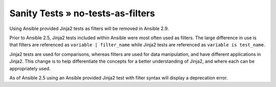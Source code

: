 Sanity Tests » no-tests-as-filters
==================================

Using Ansible provided Jinja2 tests as filters will be removed in Ansible 2.9.

Prior to Ansible 2.5, Jinja2 tests included within Ansible were most often used as filters. The large difference in use is that filters are referenced as ``variable | filter_name`` while Jinja2 tests are referenced as ``variable is test_name``.

Jinja2 tests are used for comparisons, whereas filters are used for data manipulation, and have different applications in Jinja2. This change is to help differentiate the concepts for a better understanding of Jinja2, and where each can be appropriately used.

As of Ansible 2.5 using an Ansible provided Jinja2 test with filter syntax will display a deprecation error.
